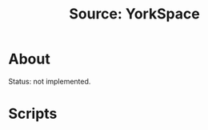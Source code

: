 #+TITLE: Source: YorkSpace

#+STARTUP: showall entitiespretty inlineimages
#+OPTIONS: toc:nil ^:nil

* About

Status: not implemented.

* Scripts
